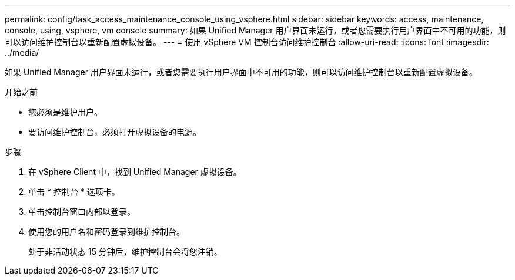 ---
permalink: config/task_access_maintenance_console_using_vsphere.html 
sidebar: sidebar 
keywords: access, maintenance, console, using, vsphere, vm console 
summary: 如果 Unified Manager 用户界面未运行，或者您需要执行用户界面中不可用的功能，则可以访问维护控制台以重新配置虚拟设备。 
---
= 使用 vSphere VM 控制台访问维护控制台
:allow-uri-read: 
:icons: font
:imagesdir: ../media/


[role="lead"]
如果 Unified Manager 用户界面未运行，或者您需要执行用户界面中不可用的功能，则可以访问维护控制台以重新配置虚拟设备。

.开始之前
* 您必须是维护用户。
* 要访问维护控制台，必须打开虚拟设备的电源。


.步骤
. 在 vSphere Client 中，找到 Unified Manager 虚拟设备。
. 单击 * 控制台 * 选项卡。
. 单击控制台窗口内部以登录。
. 使用您的用户名和密码登录到维护控制台。
+
处于非活动状态 15 分钟后，维护控制台会将您注销。


